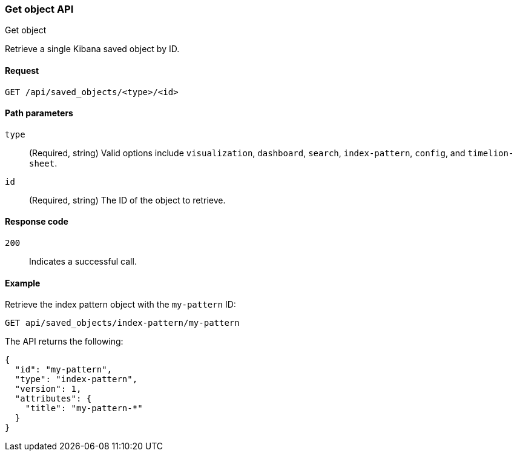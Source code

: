 [[saved-objects-api-get]]
=== Get object API
++++
<titleabbrev>Get object</titleabbrev>
++++

Retrieve a single Kibana saved object by ID.

[[saved-objects-api-get-request]]
==== Request

`GET /api/saved_objects/<type>/<id>`

[[saved-objects-api-get-params]]
==== Path parameters

`type`::
  (Required, string) Valid options include `visualization`, `dashboard`, `search`, `index-pattern`, `config`, and `timelion-sheet`.

`id`::
  (Required, string) The ID of the object to retrieve.

[[saved-objects-api-get-codes]]
==== Response code

`200`:: 
    Indicates a successful call.

[[saved-objects-api-get-example]]      
==== Example

Retrieve the index pattern object with the `my-pattern` ID:

[source,js]
--------------------------------------------------
GET api/saved_objects/index-pattern/my-pattern
--------------------------------------------------
// KIBANA

The API returns the following:

[source,js]
--------------------------------------------------
{
  "id": "my-pattern",
  "type": "index-pattern",
  "version": 1,
  "attributes": {
    "title": "my-pattern-*"
  }
}
--------------------------------------------------
